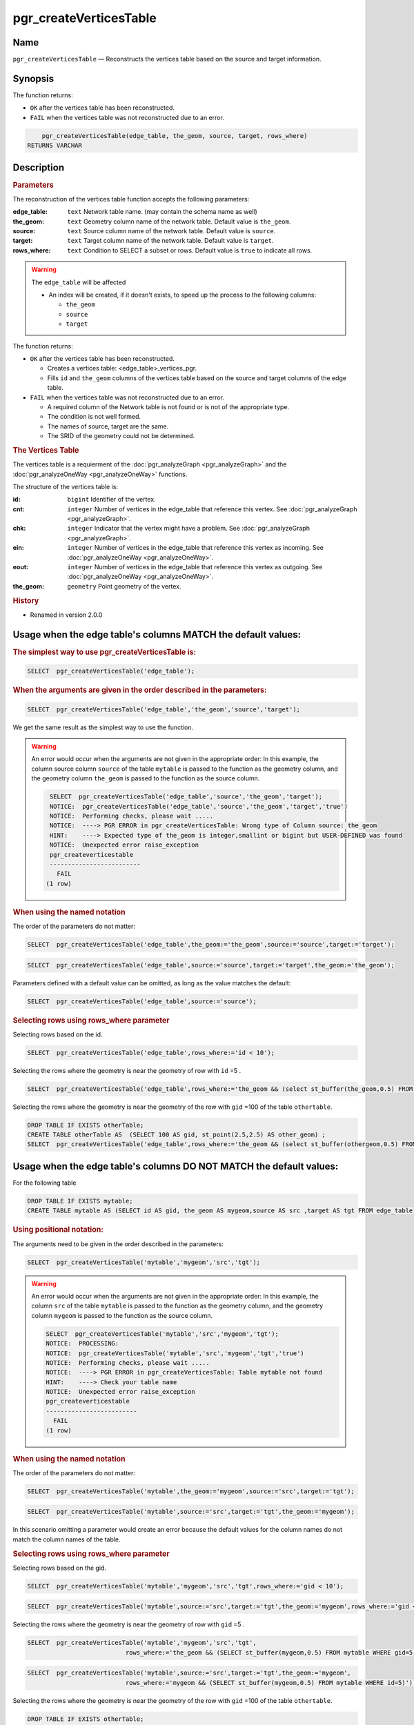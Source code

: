 ..
   ****************************************************************************
    pgRouting Manual
    Copyright(c) pgRouting Contributors

    This documentation is licensed under a Creative Commons Attribution-Share
    Alike 3.0 License: http://creativecommons.org/licenses/by-sa/3.0/
   ****************************************************************************

.. _pgr_create_vert_table:

pgr_createVerticesTable
===============================================================================

Name
-------------------------------------------------------------------------------

``pgr_createVerticesTable`` — Reconstructs the vertices table based on the source and target information.


Synopsis
-------------------------------------------------------------------------------

The function returns:

- ``OK`` after the vertices table has been reconstructed.
- ``FAIL`` when the vertices table was not reconstructed due to an error.

.. index::
	single: createVerticesTable(Complete Signature)

.. code-block:: sql

	pgr_createVerticesTable(edge_table, the_geom, source, target, rows_where)
    RETURNS VARCHAR



Description
-------------------------------------------------------------------------------

.. Rubric:: Parameters

The reconstruction of the vertices table  function accepts the following parameters:

:edge_table: ``text`` Network table name. (may contain the schema name as well)
:the_geom: ``text``  Geometry column name of the network table. Default value is ``the_geom``.
:source: ``text`` Source column name of the network table. Default value is ``source``.
:target: ``text``  Target column name of the network table.  Default value is ``target``.
:rows_where: ``text``   Condition to SELECT a subset or rows.  Default value is ``true`` to indicate all rows.

.. warning::

    The ``edge_table`` will be affected

    - An index will be created, if it doesn't exists, to speed up the process to the following columns:

      * ``the_geom``
      * ``source``
      * ``target``

The function returns:

- ``OK`` after the vertices table has been reconstructed.

  * Creates a vertices table: <edge_table>_vertices_pgr.
  * Fills ``id`` and ``the_geom`` columns of the vertices table based on the source and target columns of the edge table.

- ``FAIL`` when the vertices table was not reconstructed due to an error.

  * A required column of the Network table is not found or is not of the appropriate type.
  * The condition is not well formed.
  * The names of source, target are the same.
  * The SRID of the geometry could not be determined.

.. rubric:: The Vertices Table

The vertices table is a requierment of the :doc:`pgr_analyzeGraph <pgr_analyzeGraph>` and the :doc:`pgr_analyzeOneWay <pgr_analyzeOneWay>` functions.

The structure of the vertices table is:

:id: ``bigint`` Identifier of the vertex.
:cnt: ``integer`` Number of vertices in the edge_table that reference this vertex. See :doc:`pgr_analyzeGraph <pgr_analyzeGraph>`.
:chk: ``integer``  Indicator that the vertex might have a problem. See :doc:`pgr_analyzeGraph <pgr_analyzeGraph>`.
:ein: ``integer`` Number of vertices in the edge_table that reference this vertex as incoming. See :doc:`pgr_analyzeOneWay <pgr_analyzeOneWay>`.
:eout: ``integer`` Number of vertices in the edge_table that reference this vertex as outgoing. See :doc:`pgr_analyzeOneWay <pgr_analyzeOneWay>`.
:the_geom: ``geometry`` Point geometry of the vertex.

.. rubric:: History

* Renamed in version 2.0.0

Usage when the edge table's columns MATCH the default values:
-------------------------------------------------------------------------------

.. rubric:: The simplest way to use pgr_createVerticesTable is:

.. code-block:: sql

	 SELECT  pgr_createVerticesTable('edge_table');


.. rubric:: When the arguments are given in the order described in the parameters:

.. code-block:: sql

	 SELECT  pgr_createVerticesTable('edge_table','the_geom','source','target');

We get the same result as the simplest way to use the function.

.. warning::  An error would occur when the arguments are not given in the appropriate order: In this example, the column source column ``source`` of the table ``mytable`` is passed to the function as the geometry column, and the geometry column ``the_geom`` is passed to the function as the source column.

   .. code-block:: sql

       SELECT  pgr_createVerticesTable('edge_table','source','the_geom','target');
       NOTICE:  pgr_createVerticesTable('edge_table','source','the_geom','target','true')
       NOTICE:  Performing checks, please wait .....
       NOTICE:  ----> PGR ERROR in pgr_createVerticesTable: Wrong type of Column source: the_geom
       HINT:    ----> Expected type of the_geom is integer,smallint or bigint but USER-DEFINED was found
       NOTICE:  Unexpected error raise_exception
       pgr_createverticestable
       -------------------------
         FAIL
      (1 row)


.. rubric:: When using the named notation

The order of the parameters do not matter:

.. code-block:: sql

	 SELECT  pgr_createVerticesTable('edge_table',the_geom:='the_geom',source:='source',target:='target');

.. code-block:: sql

	 SELECT  pgr_createVerticesTable('edge_table',source:='source',target:='target',the_geom:='the_geom');

Parameters defined with a default value can be omitted, as long as the value matches the default:

.. code-block:: sql

	 SELECT  pgr_createVerticesTable('edge_table',source:='source');

.. rubric:: Selecting rows using rows_where parameter

Selecting rows based on the id.

.. code-block:: sql

	 SELECT  pgr_createVerticesTable('edge_table',rows_where:='id < 10');

Selecting the rows where the geometry is near the geometry of row with ``id`` =5 .

.. code-block:: sql

	 SELECT  pgr_createVerticesTable('edge_table',rows_where:='the_geom && (select st_buffer(the_geom,0.5) FROM edge_table WHERE id=5)');

Selecting the rows where the geometry is near the geometry of the row with ``gid`` =100 of the table ``othertable``.

.. code-block:: sql

	DROP TABLE IF EXISTS otherTable;
	CREATE TABLE otherTable AS  (SELECT 100 AS gid, st_point(2.5,2.5) AS other_geom) ;
	SELECT  pgr_createVerticesTable('edge_table',rows_where:='the_geom && (select st_buffer(othergeom,0.5) FROM otherTable WHERE gid=100)');



Usage when the edge table's columns DO NOT MATCH the default values:
-------------------------------------------------------------------------------

For the following table

.. code-block:: sql

	DROP TABLE IF EXISTS mytable;
	CREATE TABLE mytable AS (SELECT id AS gid, the_geom AS mygeom,source AS src ,target AS tgt FROM edge_table) ;

.. rubric:: Using positional notation:

The arguments need to be given in the order described in the parameters:

.. code-block:: sql

	 SELECT  pgr_createVerticesTable('mytable','mygeom','src','tgt');

.. warning::  | An error would occur when the arguments are not given in the appropriate order: In this example, the column ``src`` of the table ``mytable`` is passed to the function as the geometry column, and the geometry column ``mygeom`` is passed to the function as the source column.

    .. code-block:: sql

        SELECT  pgr_createVerticesTable('mytable','src','mygeom','tgt');
        NOTICE:  PROCESSING:
        NOTICE:  pgr_createVerticesTable('mytable','src','mygeom','tgt','true')
        NOTICE:  Performing checks, please wait .....
        NOTICE:  ----> PGR ERROR in pgr_createVerticesTable: Table mytable not found
        HINT:    ----> Check your table name
        NOTICE:  Unexpected error raise_exception
        pgr_createverticestable
        -------------------------
          FAIL
        (1 row)


.. rubric:: When using the named notation

The order of the parameters do not matter:

.. code-block:: sql

	 SELECT  pgr_createVerticesTable('mytable',the_geom:='mygeom',source:='src',target:='tgt');

.. code-block:: sql

	 SELECT  pgr_createVerticesTable('mytable',source:='src',target:='tgt',the_geom:='mygeom');

In this scenario omitting a parameter would create an error because the default values for the column names do not match the column names of the table.


.. rubric:: Selecting rows using rows_where parameter

Selecting rows based on the gid.

.. code-block:: sql

	 SELECT  pgr_createVerticesTable('mytable','mygeom','src','tgt',rows_where:='gid < 10');

.. code-block:: sql

	 SELECT  pgr_createVerticesTable('mytable',source:='src',target:='tgt',the_geom:='mygeom',rows_where:='gid < 10');

Selecting the rows where the geometry is near the geometry of row with ``gid`` =5 .

.. code-block:: sql

	 SELECT  pgr_createVerticesTable('mytable','mygeom','src','tgt',
	                            rows_where:='the_geom && (SELECT st_buffer(mygeom,0.5) FROM mytable WHERE gid=5)');

.. code-block:: sql

	 SELECT  pgr_createVerticesTable('mytable',source:='src',target:='tgt',the_geom:='mygeom',
	                            rows_where:='mygeom && (SELECT st_buffer(mygeom,0.5) FROM mytable WHERE id=5)');

Selecting the rows where the geometry is near the geometry of the row with ``gid`` =100 of the table ``othertable``.

.. code-block:: sql

	DROP TABLE IF EXISTS otherTable;
	CREATE TABLE otherTable AS  (SELECT 100 AS gid, st_point(2.5,2.5) AS other_geom) ;
	SELECT  pgr_createVerticesTable('mytable','mygeom','src','tgt',
	                            rows_where:='the_geom && (SELECT st_buffer(othergeom,0.5) FROM otherTable WHERE gid=100)');

.. code-block:: sql

	SELECT  pgr_createVerticesTable('mytable',source:='src',target:='tgt',the_geom:='mygeom',
	                            rows_where:='the_geom && (SELECT st_buffer(othergeom,0.5) FROM otherTable WHERE gid=100)');



Examples
-------------------------------------------------------------------------------

.. code-block:: sql

	SELECT pgr_createVerticesTable('edge_table');
	NOTICE:  PROCESSING:
    NOTICE:  pgr_createVerticesTable('edge_table','the_geom','source','target','true')
    NOTICE:  Performing checks, pelase wait .....
    NOTICE:  Populating public.edge_table_vertices_pgr, please wait...
    NOTICE:    ----->   VERTICES TABLE CREATED WITH  17 VERTICES
    NOTICE:                                         FOR   18  EDGES
    NOTICE:    Edges with NULL geometry,source or target: 0
    NOTICE:                              Edges processed: 18
    NOTICE:  Vertices table for table public.edge_table is: public.edge_table_vertices_pgr
    NOTICE:  ----------------------------------------------

	 pgr_createVerticesTable
	--------------------
	 OK
	(1 row)


The example uses the :doc:`sampledata` network.


See Also
-------------------------------------------------------------------------------

* :doc:`topology-functions`  for an overview of a topology for routing algorithms.
* :doc:`pgr_createTopology` <pgr_create_topology>` to create a topology based on the geometry.
* :doc:`pgr_analyzeGraph` to analyze the edges and vertices of the edge table.
* :doc:`pgr_analyzeOneWay` to analyze directionality of the edges.

.. rubric:: Indices and tables

* :ref:`genindex`
* :ref:`search`
